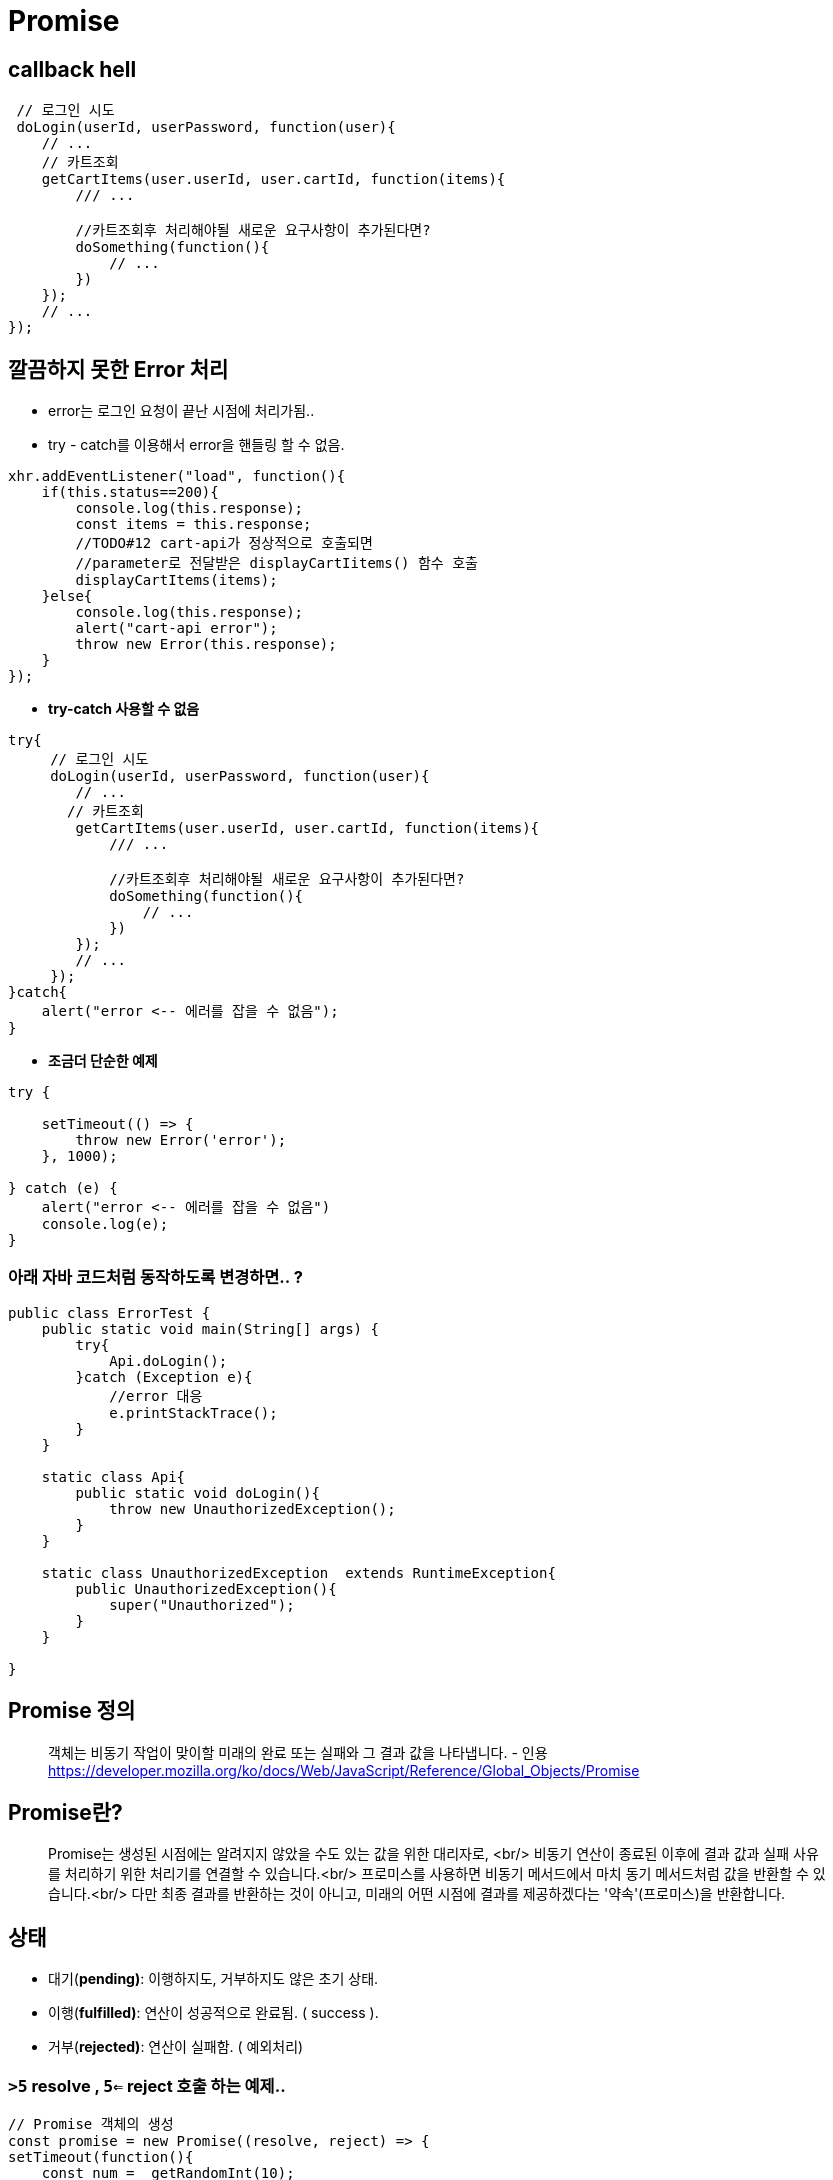 = Promise

== callback hell

[source,js]
----
 // 로그인 시도
 doLogin(userId, userPassword, function(user){
    // ... 
    // 카트조회
    getCartItems(user.userId, user.cartId, function(items){
        /// ...

        //카트조회후 처리해야될 새로운 요구사항이 추가된다면?
        doSomething(function(){
            // ... 
        })
    });
    // ...
});

----

== 깔끔하지 못한 Error 처리

* error는 로그인 요청이 끝난 시점에 처리가됨..
* try - catch를 이용해서 error을 핸들링 할 수 없음.

[source,js]
----
xhr.addEventListener("load", function(){
    if(this.status==200){
        console.log(this.response);
        const items = this.response;
        //TODO#12 cart-api가 정상적으로 호출되면
        //parameter로 전달받은 displayCartIitems() 함수 호출
        displayCartItems(items);
    }else{
        console.log(this.response);
        alert("cart-api error");
        throw new Error(this.response);
    }
});
----

* *try-catch 사용할 수 없음*

[source,js]
----
try{
     // 로그인 시도
     doLogin(userId, userPassword, function(user){
        // ... 
       // 카트조회
        getCartItems(user.userId, user.cartId, function(items){
            /// ...

            //카트조회후 처리해야될 새로운 요구사항이 추가된다면?
            doSomething(function(){
                // ... 
            })
        });
        // ...
     });
}catch{
    alert("error <-- 에러를 잡을 수 없음");
}
----

* *조금더 단순한 예제*

[source,js]
----
try {

    setTimeout(() => { 
        throw new Error('error'); 
    }, 1000);

} catch (e) {
    alert("error <-- 에러를 잡을 수 없음")
    console.log(e);
}
----

=== 아래 자바 코드처럼 동작하도록 변경하면.. ?

[source,java]
----
public class ErrorTest {
    public static void main(String[] args) {
        try{
            Api.doLogin();
        }catch (Exception e){
            //error 대응
            e.printStackTrace();
        }
    }

    static class Api{
        public static void doLogin(){
            throw new UnauthorizedException();
        }
    }

    static class UnauthorizedException  extends RuntimeException{
        public UnauthorizedException(){
            super("Unauthorized");
        }
    }

}
----

== Promise 정의

____

객체는 비동기 작업이 맞이할 미래의 완료 또는 실패와 그 결과 값을 나타냅니다.
- 인용 https://developer.mozilla.org/ko/docs/Web/JavaScript/Reference/Global_Objects/Promise

____

== Promise란?

____

Promise는 생성된 시점에는 알려지지 않았을 수도 있는 값을 위한 대리자로, <br/>
비동기 연산이 종료된 이후에 결과 값과 실패 사유를 처리하기 위한 처리기를 연결할 수 있습니다.<br/>
프로미스를 사용하면 비동기 메서드에서 마치 동기 메서드처럼 값을 반환할 수 있습니다.<br/>
다만 최종 결과를 반환하는 것이 아니고, 미래의 어떤 시점에 결과를 제공하겠다는 '약속'(프로미스)을 반환합니다.

____

== 상태

* 대기(*pending)*: 이행하지도, 거부하지도 않은 초기 상태.
* 이행(*fulfilled)*: 연산이 성공적으로 완료됨. ( success ).
* 거부(*rejected)*: 연산이 실패함. ( 예외처리)

=== `>5` resolve , `5<=` reject 호출 하는 예제..


[source,js]
----
// Promise 객체의 생성
const promise = new Promise((resolve, reject) => {
setTimeout(function(){
    const num =  getRandomInt(10);
    if(num>5){
        resolve(num);
    }else{
        reject(num);
    }

},1000);

}).then(result=>{
    console.log("success",result)
})
.catch(result=>{
    console.log("error:",result);
}).finally(function(){
    console.log("무조건 실행");
});

function getRandomInt(max) {
    return Math.floor(Math.random() * max);
}
----